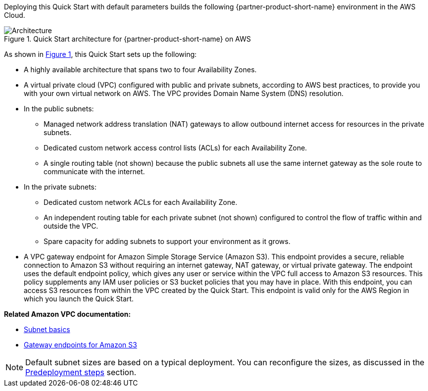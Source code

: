 :xrefstyle: short

Deploying this Quick Start with default parameters builds the following {partner-product-short-name} environment in the
AWS Cloud.

[#architecture1]
.Quick Start architecture for {partner-product-short-name} on AWS
image::../docs/deployment_guide/images/vpc-architecture_diagram.png[Architecture]

As shown in <<architecture1>>, this Quick Start sets up the following:

* A highly available architecture that spans two to four Availability Zones.

* A virtual private cloud (VPC) configured with public and private subnets, according to AWS best practices, to provide you with your own virtual network on AWS.
The VPC provides Domain Name System (DNS) resolution.

* In the public subnets:
** Managed network address translation (NAT) gateways to allow outbound internet access for resources in the private subnets.
** Dedicated custom network access control lists (ACLs) for each Availability Zone.
** A single routing table (not shown) because the public subnets all use the same internet gateway as the sole route to communicate with the internet.

* In the private subnets:
** Dedicated custom network ACLs for each Availability Zone.
** An independent routing table for each private subnet (not shown) configured to control the flow of traffic within and outside the VPC.
** Spare capacity for adding subnets to support your environment as it grows.

* A VPC gateway endpoint for Amazon Simple Storage Service (Amazon S3).
This endpoint provides a secure, reliable connection to Amazon S3 without requiring an internet gateway, NAT gateway, or virtual private gateway.
The endpoint uses the default endpoint policy, which gives any user or service within the VPC full access to Amazon S3 resources.
This policy supplements any IAM user policies or S3 bucket policies that you may have in place.
With this endpoint, you can access S3 resources from within the VPC created by the Quick Start.
This endpoint is valid only for the AWS Region in which you launch the Quick Start.

*Related Amazon VPC documentation:*

* https://docs.aws.amazon.com/vpc/latest/userguide/configure-subnets.html#subnet-basics[Subnet basics^]
* https://docs.aws.amazon.com/vpc/latest/userguide/vpc-endpoints-s3.html[Gateway endpoints for Amazon S3^]

NOTE: Default subnet sizes are based on a typical deployment. You can reconfigure the sizes, as discussed in the link:#_predeployment_steps[Predeployment steps] section.